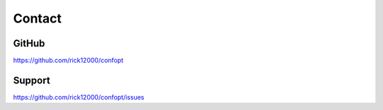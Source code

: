 Contact
=======

GitHub
------
https://github.com/rick12000/confopt

Support
-------
https://github.com/rick12000/confopt/issues
